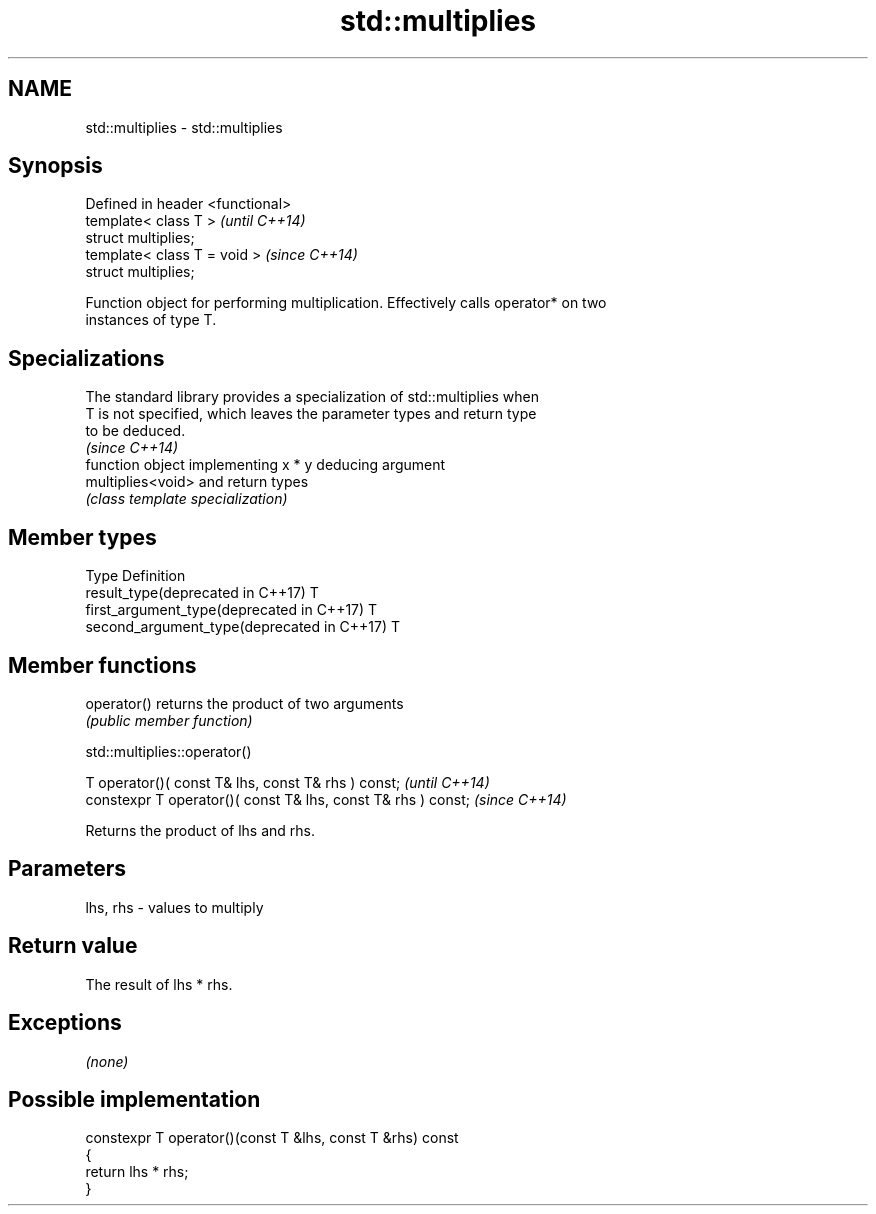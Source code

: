 .TH std::multiplies 3 "Apr  2 2017" "2.1 | http://cppreference.com" "C++ Standard Libary"
.SH NAME
std::multiplies \- std::multiplies

.SH Synopsis
   Defined in header <functional>
   template< class T >             \fI(until C++14)\fP
   struct multiplies;
   template< class T = void >      \fI(since C++14)\fP
   struct multiplies;

   Function object for performing multiplication. Effectively calls operator* on two
   instances of type T.

.SH Specializations

   The standard library provides a specialization of std::multiplies when
   T is not specified, which leaves the parameter types and return type
   to be deduced.
                                                                          \fI(since C++14)\fP
                    function object implementing x * y deducing argument
   multiplies<void> and return types
                    \fI(class template specialization)\fP

.SH Member types

   Type                                      Definition
   result_type(deprecated in C++17)          T
   first_argument_type(deprecated in C++17)  T
   second_argument_type(deprecated in C++17) T

.SH Member functions

   operator() returns the product of two arguments
              \fI(public member function)\fP

std::multiplies::operator()

   T operator()( const T& lhs, const T& rhs ) const;            \fI(until C++14)\fP
   constexpr T operator()( const T& lhs, const T& rhs ) const;  \fI(since C++14)\fP

   Returns the product of lhs and rhs.

.SH Parameters

   lhs, rhs - values to multiply

.SH Return value

   The result of lhs * rhs.

.SH Exceptions

   \fI(none)\fP

.SH Possible implementation

   constexpr T operator()(const T &lhs, const T &rhs) const
   {
       return lhs * rhs;
   }
